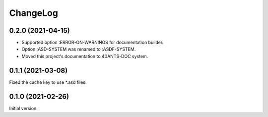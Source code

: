 ===========
 ChangeLog
===========

0.2.0 (2021-04-15)
==================

* Supported option :ERROR-ON-WARNINGS for documentation builder.
* Option :ASD-SYSTEM was renamed to :ASDF-SYSTEM.
* Moved this project's documentation to 40ANTS-DOC system.

0.1.1 (2021-03-08)
==================

Fixed the cache key to use *.asd files.

0.1.0 (2021-02-26)
==================

Initial version.
